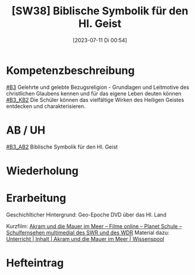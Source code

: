 #+title:      [SW38] Biblische Symbolik für den Hl. Geist
#+date:       [2023-07-11 Di 00:54]
#+filetags:   :04:sw38:
#+identifier: 20230711T005436


* Kompetenzbeschreibung
[[#B3]] Gelehrte und gelebte Bezugsreligion - Grundlagen und Leitmotive des christlichen Glaubens kennen und für das eigene Leben deuten können
[[#B3_KB2]] Die Schüler können das vielfältige Wirken des Heiligen Geistes entdecken und charakterisieren. 

* AB / UH
[[#B3_AB2]] Biblische Symbolik für den Hl. Geist

* Wiederholung


* Erarbeitung
Geschichlticher Hintergrund: Geo-Epoche DVD über das Hl. Land

Kurzfilm:
[[https://www.planet-schule.de/sf/filme-online.php?film=9372&reihe=1281][Akram und die Mauer im Meer – Filme online – Planet Schule – Schulfernsehen multimedial des SWR und des WDR]]
Material dazu:
[[https://www.planet-schule.de/wissenspool/akram-und-die-mauer-im-meer/inhalt/unterricht.html][Unterricht | Inhalt | Akram und die Mauer im Meer | Wissenspool]]

* Hefteintrag
